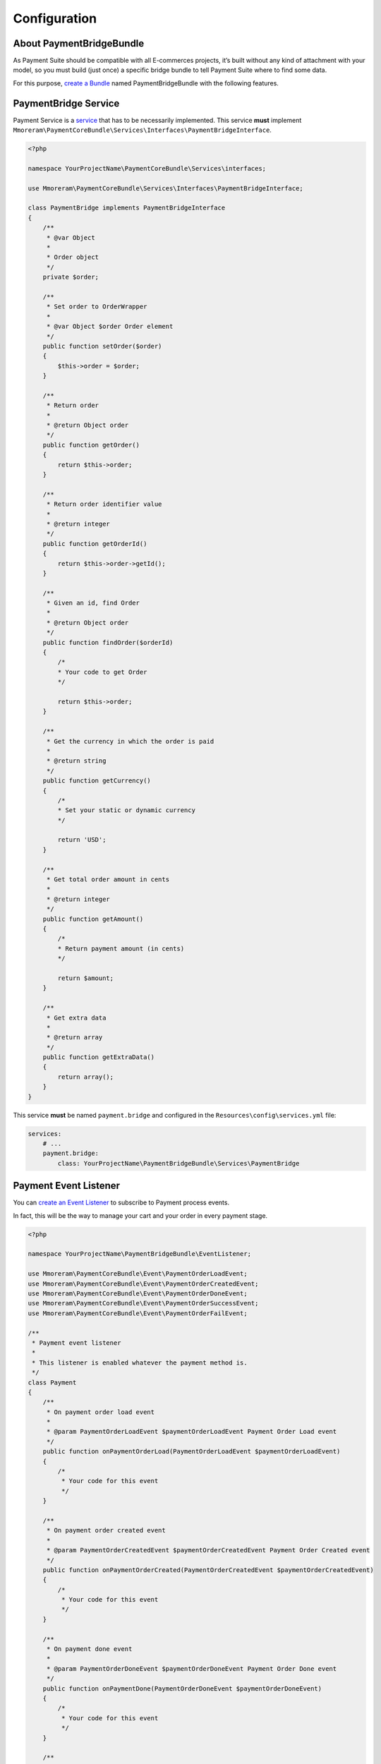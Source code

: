 Configuration
=============

About PaymentBridgeBundle
-------------------------

As Payment Suite should be compatible with all E-commerces projects,
it’s built without any kind of attachment with your model, so you must
build (just once) a specific bridge bundle to tell Payment Suite where
to find some data.

For this purpose, `create a Bundle`_ named PaymentBridgeBundle with the
following features.

.. _create a Bundle: http://symfony.com/doc/current/bundles/SensioGeneratorBundle/commands/generate_bundle.html

PaymentBridge Service
---------------------

Payment Service is a `service`_ that has to be necessarily implemented.
This service **must** implement
``Mmoreram\PaymentCoreBundle\Services\Interfaces\PaymentBridgeInterface``.

.. code:: php

    <?php

    namespace YourProjectName\PaymentCoreBundle\Services\interfaces;

    use Mmoreram\PaymentCoreBundle\Services\Interfaces\PaymentBridgeInterface;

    class PaymentBridge implements PaymentBridgeInterface
    {
        /**
         * @var Object
         *
         * Order object
         */
        private $order;

        /**
         * Set order to OrderWrapper
         *
         * @var Object $order Order element
         */
        public function setOrder($order)
        {
            $this->order = $order;
        }

        /**
         * Return order
         *
         * @return Object order
         */
        public function getOrder()
        {
            return $this->order;
        }

        /**
         * Return order identifier value
         *
         * @return integer
         */
        public function getOrderId()
        {
            return $this->order->getId();
        }

        /**
         * Given an id, find Order
         *
         * @return Object order
         */
        public function findOrder($orderId)
        {
            /*
            * Your code to get Order
            */

            return $this->order;
        }

        /**
         * Get the currency in which the order is paid
         *
         * @return string
         */
        public function getCurrency()
        {
            /*
            * Set your static or dynamic currency
            */

            return 'USD';
        }

        /**
         * Get total order amount in cents
         *
         * @return integer
         */
        public function getAmount()
        {
            /*
            * Return payment amount (in cents)
            */

            return $amount;
        }

        /**
         * Get extra data
         *
         * @return array
         */
        public function getExtraData()
        {
            return array();
        }
    }

This service **must** be named ``payment.bridge`` and configured in the
``Resources\config\services.yml`` file:

.. code:: yaml

    services:
        # ...
        payment.bridge:
            class: YourProjectName\PaymentBridgeBundle\Services\PaymentBridge

.. _service: http://symfony.com/doc/current/book/service_container.html

Payment Event Listener
----------------------

You can `create an Event Listener`_ to subscribe to Payment process
events.

In fact, this will be the way to manage your cart and your order in
every payment stage.

.. code:: php

    <?php

    namespace YourProjectName\PaymentBridgeBundle\EventListener;

    use Mmoreram\PaymentCoreBundle\Event\PaymentOrderLoadEvent;
    use Mmoreram\PaymentCoreBundle\Event\PaymentOrderCreatedEvent;
    use Mmoreram\PaymentCoreBundle\Event\PaymentOrderDoneEvent;
    use Mmoreram\PaymentCoreBundle\Event\PaymentOrderSuccessEvent;
    use Mmoreram\PaymentCoreBundle\Event\PaymentOrderFailEvent;

    /**
     * Payment event listener
     *
     * This listener is enabled whatever the payment method is.
     */
    class Payment
    {
        /**
         * On payment order load event
         *
         * @param PaymentOrderLoadEvent $paymentOrderLoadEvent Payment Order Load event
         */
        public function onPaymentOrderLoad(PaymentOrderLoadEvent $paymentOrderLoadEvent)
        {
            /*
             * Your code for this event
             */
        }

        /**
         * On payment order created event
         *
         * @param PaymentOrderCreatedEvent $paymentOrderCreatedEvent Payment Order Created event
         */
        public function onPaymentOrderCreated(PaymentOrderCreatedEvent $paymentOrderCreatedEvent)
        {
            /*
             * Your code for this event
             */
        }

        /**
         * On payment done event
         *
         * @param PaymentOrderDoneEvent $paymentOrderDoneEvent Payment Order Done event
         */
        public function onPaymentDone(PaymentOrderDoneEvent $paymentOrderDoneEvent)
        {
            /*
             * Your code for this event
             */
        }

        /**
         * On payment success event
         *
         * @param PaymentOrderSuccessEvent $paymentOrderSuccessEvent Payment Order Success event
         */
        public function onPaymentSuccess(PaymentOrderSuccessEvent $paymentOrderSuccessEvent)
        {
            /*
             * Your code for this event
             */
        }

        /**
         * On payment fail event
         *
         * @param PaymentOrderFailEvent $paymentOrderFailEvent Payment Order Fail event
         */
        public function onPaymentFail(PaymentOrderFailEvent $paymentOrderFailEvent)
        {
            /*
             * Your code for this event
             */
        }
    }

Register these event listeners in your ``Resources\config\services.yml``
file:

.. code:: yaml

    services:
        # ...
        payment.event.listener:
            class:     YourProjectName\PaymentBridgeBundle\EventListener\Payment
            arguments: [@doctrine.orm.entity_manager, @mailer]
            tags:
                - { name: kernel.event_listener, event: payment.order.done, method: onPaymentOrderDone }
                - { name: kernel.event_listener, event: payment.order.created, method: onPaymentOrderCreated }
                - { name: kernel.event_listener, event: payment.order.load, method: onPaymentLoad }
                - { name: kernel.event_listener, event: payment.order.success, method: onPaymentSuccess }
                - { name: kernel.event_listener, event: payment.order.fail, method: onPaymentFail }

.. _create an Event Listener: http://symfony.com/doc/current/cookbook/service_container/event_listener.html

